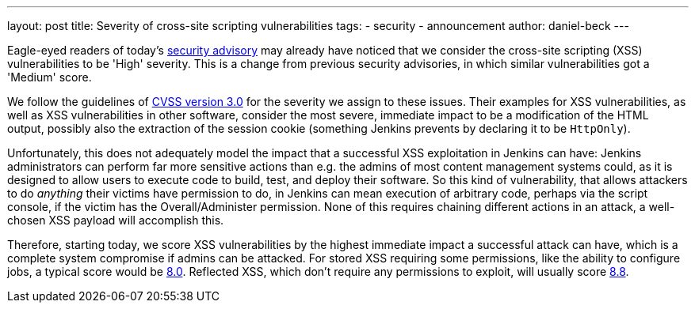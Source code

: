 ---
layout: post
title: Severity of cross-site scripting vulnerabilities
tags:
- security
- announcement
author: daniel-beck
---

Eagle-eyed readers of today's link:/security/advisory/2020-07-15/[security advisory] may already have noticed that we consider the cross-site scripting (XSS) vulnerabilities to be 'High' severity.
This is a change from previous security advisories, in which similar vulnerabilities got a 'Medium' score.

We follow the guidelines of link:https://www.first.org/cvss/calculator/3.0[CVSS version 3.0] for the severity we assign to these issues.
Their examples for XSS vulnerabilities, as well as XSS vulnerabilities in other software, consider the most severe, immediate impact to be a modification of the HTML output, possibly also the extraction of the session cookie (something Jenkins prevents by declaring it to be `HttpOnly`).

Unfortunately, this does not adequately model the impact that a successful XSS exploitation in Jenkins can have:
Jenkins administrators can perform far more sensitive actions than e.g. the admins of most content management systems could, as it is designed to allow users to execute code to build, test, and deploy their software.
So this kind of vulnerability, that allows attackers to do _anything_ their victims have permission to do, in Jenkins can mean execution of arbitrary code, perhaps via the script console, if the victim has the Overall/Administer permission.
None of this requires chaining different actions in an attack, a well-chosen XSS payload will accomplish this.

Therefore, starting today, we score XSS vulnerabilities by the highest immediate impact a successful attack can have, which is a complete system compromise if admins can be attacked.
For stored XSS requiring some permissions, like the ability to configure jobs, a typical score would be https://www.first.org/cvss/calculator/3.0#CVSS:3.0/AV:N/AC:L/PR:L/UI:R/S:U/C:H/I:H/A:H[8.0].
Reflected XSS, which don't require any permissions to exploit, will usually score https://www.first.org/cvss/calculator/3.0#CVSS:3.0/AV:N/AC:L/PR:N/UI:R/S:U/C:H/I:H/A:H[8.8].
